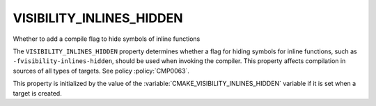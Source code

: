 VISIBILITY_INLINES_HIDDEN
-------------------------

Whether to add a compile flag to hide symbols of inline functions

The ``VISIBILITY_INLINES_HIDDEN`` property determines whether a flag for
hiding symbols for inline functions, such as ``-fvisibility-inlines-hidden``,
should be used when invoking the compiler.  This property affects compilation
in sources of all types of targets.  See policy :policy:`CMP0063`.

This property is initialized by
the value of the :variable:`CMAKE_VISIBILITY_INLINES_HIDDEN` variable if it
is set when a target is created.
